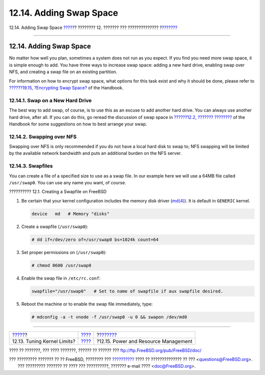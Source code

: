 ========================
12.14. Adding Swap Space
========================

.. raw:: html

   <div class="navheader">

12.14. Adding Swap Space
`????? <configtuning-kernel-limits.html>`__?
???????? 12. ??????? ??? ??????????????
?\ `??????? <acpi-overview.html>`__

--------------

.. raw:: html

   </div>

.. raw:: html

   <div class="sect1">

.. raw:: html

   <div class="titlepage" xmlns="">

.. raw:: html

   <div>

.. raw:: html

   <div>

12.14. Adding Swap Space
------------------------

.. raw:: html

   </div>

.. raw:: html

   </div>

.. raw:: html

   </div>

No matter how well you plan, sometimes a system does not run as you
expect. If you find you need more swap space, it is simple enough to
add. You have three ways to increase swap space: adding a new hard
drive, enabling swap over NFS, and creating a swap file on an existing
partition.

For information on how to encrypt swap space, what options for this task
exist and why it should be done, please refer to `??????19.15,
?Encrypting Swap Space? <swap-encrypting.html>`__ of the Handbook.

.. raw:: html

   <div class="sect2">

.. raw:: html

   <div class="titlepage" xmlns="">

.. raw:: html

   <div>

.. raw:: html

   <div>

12.14.1. Swap on a New Hard Drive
~~~~~~~~~~~~~~~~~~~~~~~~~~~~~~~~~

.. raw:: html

   </div>

.. raw:: html

   </div>

.. raw:: html

   </div>

The best way to add swap, of course, is to use this as an excuse to add
another hard drive. You can always use another hard drive, after all. If
you can do this, go reread the discussion of swap space in `??????12.2,
??????? ???????? <configtuning-initial.html>`__ of the Handbook for some
suggestions on how to best arrange your swap.

.. raw:: html

   </div>

.. raw:: html

   <div class="sect2">

.. raw:: html

   <div class="titlepage" xmlns="">

.. raw:: html

   <div>

.. raw:: html

   <div>

12.14.2. Swapping over NFS
~~~~~~~~~~~~~~~~~~~~~~~~~~

.. raw:: html

   </div>

.. raw:: html

   </div>

.. raw:: html

   </div>

Swapping over NFS is only recommended if you do not have a local hard
disk to swap to; NFS swapping will be limited by the available network
bandwidth and puts an additional burden on the NFS server.

.. raw:: html

   </div>

.. raw:: html

   <div class="sect2">

.. raw:: html

   <div class="titlepage" xmlns="">

.. raw:: html

   <div>

.. raw:: html

   <div>

12.14.3. Swapfiles
~~~~~~~~~~~~~~~~~~

.. raw:: html

   </div>

.. raw:: html

   </div>

.. raw:: html

   </div>

You can create a file of a specified size to use as a swap file. In our
example here we will use a 64MB file called ``/usr/swap0``. You can use
any name you want, of course.

.. raw:: html

   <div class="example">

.. raw:: html

   <div class="example-title">

?????????? 12.1. Creating a Swapfile on FreeBSD

.. raw:: html

   </div>

.. raw:: html

   <div class="example-contents">

.. raw:: html

   <div class="orderedlist">

#. Be certain that your kernel configuration includes the memory disk
   driver
   (`md(4) <http://www.FreeBSD.org/cgi/man.cgi?query=md&sektion=4>`__).
   It is default in ``GENERIC`` kernel.

   .. code:: programlisting

       device   md   # Memory "disks"

#. Create a swapfile (``/usr/swap0``):

   .. code:: screen

       # dd if=/dev/zero of=/usr/swap0 bs=1024k count=64

#. Set proper permissions on (``/usr/swap0``):

   .. code:: screen

       # chmod 0600 /usr/swap0

#. Enable the swap file in ``/etc/rc.conf``:

   .. code:: programlisting

       swapfile="/usr/swap0"   # Set to name of swapfile if aux swapfile desired.

#. Reboot the machine or to enable the swap file immediately, type:

   .. code:: screen

       # mdconfig -a -t vnode -f /usr/swap0 -u 0 && swapon /dev/md0

.. raw:: html

   </div>

.. raw:: html

   </div>

.. raw:: html

   </div>

.. raw:: html

   </div>

.. raw:: html

   </div>

.. raw:: html

   <div class="navfooter">

--------------

+------------------------------------------------+---------------------------------+-----------------------------------------+
| `????? <configtuning-kernel-limits.html>`__?   | `???? <config-tuning.html>`__   | ?\ `??????? <acpi-overview.html>`__     |
+------------------------------------------------+---------------------------------+-----------------------------------------+
| 12.13. Tuning Kernel Limits?                   | `???? <index.html>`__           | ?12.15. Power and Resource Management   |
+------------------------------------------------+---------------------------------+-----------------------------------------+

.. raw:: html

   </div>

???? ?? ???????, ??? ???? ???????, ?????? ?? ?????? ???
ftp://ftp.FreeBSD.org/pub/FreeBSD/doc/

| ??? ????????? ??????? ?? ?? FreeBSD, ???????? ???
  `?????????? <http://www.FreeBSD.org/docs.html>`__ ???? ??
  ?????????????? ?? ??? <questions@FreeBSD.org\ >.
|  ??? ????????? ??????? ?? ???? ??? ??????????, ??????? e-mail ????
  <doc@FreeBSD.org\ >.
